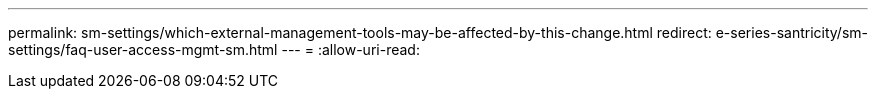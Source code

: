 ---
permalink: sm-settings/which-external-management-tools-may-be-affected-by-this-change.html 
redirect: e-series-santricity/sm-settings/faq-user-access-mgmt-sm.html 
---
= 
:allow-uri-read: 


